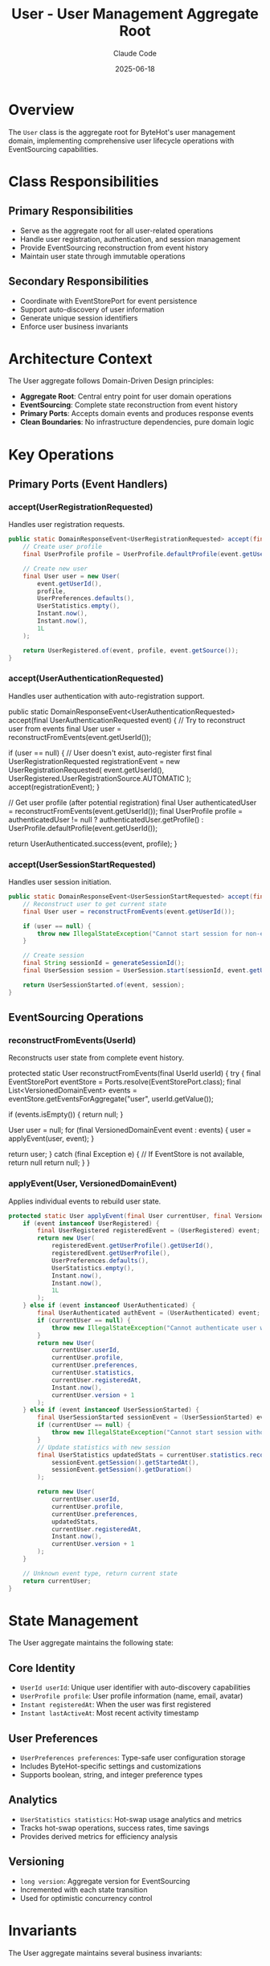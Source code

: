 #+TITLE: User - User Management Aggregate Root
#+AUTHOR: Claude Code
#+DATE: 2025-06-18

* Overview

The ~User~ class is the aggregate root for ByteHot's user management domain, implementing comprehensive user lifecycle operations with EventSourcing capabilities.

* Class Responsibilities

** Primary Responsibilities
- Serve as the aggregate root for all user-related operations
- Handle user registration, authentication, and session management
- Provide EventSourcing reconstruction from event history
- Maintain user state through immutable operations

** Secondary Responsibilities  
- Coordinate with EventStorePort for event persistence
- Support auto-discovery of user information
- Generate unique session identifiers
- Enforce user business invariants

* Architecture Context

The User aggregate follows Domain-Driven Design principles:
- **Aggregate Root**: Central entry point for user domain operations
- **EventSourcing**: Complete state reconstruction from event history
- **Primary Ports**: Accepts domain events and produces response events
- **Clean Boundaries**: No infrastructure dependencies, pure domain logic

* Key Operations

** Primary Ports (Event Handlers)

*** accept(UserRegistrationRequested)
Handles user registration requests.

#+begin_src java :tangle ../bytehot/src/main/java/org/acmsl/bytehot/domain/User.java
public static DomainResponseEvent<UserRegistrationRequested> accept(final UserRegistrationRequested event) {
    // Create user profile
    final UserProfile profile = UserProfile.defaultProfile(event.getUserId());
    
    // Create new user
    final User user = new User(
        event.getUserId(),
        profile,
        UserPreferences.defaults(),
        UserStatistics.empty(),
        Instant.now(),
        Instant.now(),
        1L
    );
    
    return UserRegistered.of(event, profile, event.getSource());
}
#+end_src

*** accept(UserAuthenticationRequested)
Handles user authentication with auto-registration support.

#+end_src
public static DomainResponseEvent<UserAuthenticationRequested> accept(final UserAuthenticationRequested event) {
    // Try to reconstruct user from events
    final User user = reconstructFromEvents(event.getUserId());
    
    if (user == null) {
        // User doesn't exist, auto-register first
        final UserRegistrationRequested registrationEvent = new UserRegistrationRequested(
            event.getUserId(), 
            UserRegistered.UserRegistrationSource.AUTOMATIC
        );
        accept(registrationEvent);
    }
    
    // Get user profile (after potential registration)
    final User authenticatedUser = reconstructFromEvents(event.getUserId());
    final UserProfile profile = authenticatedUser != null ? authenticatedUser.getProfile() : 
                               UserProfile.defaultProfile(event.getUserId());
    
    return UserAuthenticated.success(event, profile);
}
#+end_src

*** accept(UserSessionStartRequested)
Handles user session initiation.

#+begin_src java :tangle ../bytehot/src/main/java/org/acmsl/bytehot/domain/User.java
public static DomainResponseEvent<UserSessionStartRequested> accept(final UserSessionStartRequested event) {
    // Reconstruct user to get current state
    final User user = reconstructFromEvents(event.getUserId());
    
    if (user == null) {
        throw new IllegalStateException("Cannot start session for non-existent user: " + event.getUserId());
    }
    
    // Create session
    final String sessionId = generateSessionId();
    final UserSession session = UserSession.start(sessionId, event.getUserId(), Instant.now(), event.getEnvironment());
    
    return UserSessionStarted.of(event, session);
}
#+end_src

** EventSourcing Operations

*** reconstructFromEvents(UserId)
Reconstructs user state from complete event history.

#+end_src
protected static User reconstructFromEvents(final UserId userId) {
    try {
        final EventStorePort eventStore = Ports.resolve(EventStorePort.class);
        final List<VersionedDomainEvent> events = eventStore.getEventsForAggregate("user", userId.getValue());
        
        if (events.isEmpty()) {
            return null;
        }
        
        User user = null;
        for (final VersionedDomainEvent event : events) {
            user = applyEvent(user, event);
        }
        
        return user;
    } catch (final Exception e) {
        // If EventStore is not available, return null
        return null;
    }
}
#+end_src

*** applyEvent(User, VersionedDomainEvent)
Applies individual events to rebuild user state.

#+begin_src java :tangle ../bytehot/src/main/java/org/acmsl/bytehot/domain/User.java
protected static User applyEvent(final User currentUser, final VersionedDomainEvent event) {
    if (event instanceof UserRegistered) {
        final UserRegistered registeredEvent = (UserRegistered) event;
        return new User(
            registeredEvent.getUserProfile().getUserId(),
            registeredEvent.getUserProfile(),
            UserPreferences.defaults(),
            UserStatistics.empty(),
            Instant.now(),
            Instant.now(),
            1L
        );
    } else if (event instanceof UserAuthenticated) {
        final UserAuthenticated authEvent = (UserAuthenticated) event;
        if (currentUser == null) {
            throw new IllegalStateException("Cannot authenticate user without registration event");
        }
        return new User(
            currentUser.userId,
            currentUser.profile,
            currentUser.preferences,
            currentUser.statistics,
            currentUser.registeredAt,
            Instant.now(),
            currentUser.version + 1
        );
    } else if (event instanceof UserSessionStarted) {
        final UserSessionStarted sessionEvent = (UserSessionStarted) event;
        if (currentUser == null) {
            throw new IllegalStateException("Cannot start session without user registration");
        }
        // Update statistics with new session
        final UserStatistics updatedStats = currentUser.statistics.recordSession(
            sessionEvent.getSession().getStartedAt(),
            sessionEvent.getSession().getDuration()
        );
        
        return new User(
            currentUser.userId,
            currentUser.profile,
            currentUser.preferences,
            updatedStats,
            currentUser.registeredAt,
            Instant.now(),
            currentUser.version + 1
        );
    }
    
    // Unknown event type, return current state
    return currentUser;
}
#+end_src

* State Management

The User aggregate maintains the following state:

** Core Identity
- ~UserId userId~: Unique user identifier with auto-discovery capabilities
- ~UserProfile profile~: User profile information (name, email, avatar)
- ~Instant registeredAt~: When the user was first registered
- ~Instant lastActiveAt~: Most recent activity timestamp

** User Preferences
- ~UserPreferences preferences~: Type-safe user configuration storage
- Includes ByteHot-specific settings and customizations
- Supports boolean, string, and integer preference types

** Analytics
- ~UserStatistics statistics~: Hot-swap usage analytics and metrics
- Tracks hot-swap operations, success rates, time savings
- Provides derived metrics for efficiency analysis

** Versioning
- ~long version~: Aggregate version for EventSourcing
- Incremented with each state transition
- Used for optimistic concurrency control

* Invariants

The User aggregate maintains several business invariants:

** Identity Invariants
- User ID cannot be null or empty
- User ID must be valid format (email, username, or generated)
- Each user must have a unique identifier

** State Invariants
- Registration timestamp cannot be in the future
- Last active timestamp cannot be before registration
- Version number must be positive and monotonically increasing

** EventSourcing Invariants
- User state can always be reconstructed from event history
- Events must be applied in chronological order
- Event application must be idempotent and deterministic

** Session Invariants
- Sessions can only be started for existing users
- Session IDs must be unique within the system
- Environment snapshots must be captured for each session

* Auto-Discovery Features

The User aggregate supports intelligent user discovery:

** Git Configuration Discovery
- Reads user.name and user.email from Git configuration
- Creates UserProfile automatically from Git information
- Integrates with development workflow seamlessly

** Environment Variable Detection
- Detects USER, USERNAME, LOGNAME environment variables
- Provides fallback identification when Git is unavailable
- Supports various operating system conventions

** Email-Based Identification
- Extracts display names from email addresses intelligently
- Handles common email formats and conventions
- Provides user-friendly display names automatically

* Integration Points

** EventStorePort Integration
- Uses EventStorePort for event persistence and retrieval
- Supports aggregate reconstruction from stored events
- Handles EventStore unavailability gracefully

** Value Object Composition
- Composes with UserId, UserProfile, UserPreferences, UserStatistics, UserSession
- Maintains immutability through value object patterns
- Provides factory methods for object creation

** Domain Event Production
- Produces UserRegistered, UserAuthenticated, UserSessionStarted events
- Follows request/response event patterns consistently
- Maintains event causality and correlation

* Error Handling

** Registration Errors
- Validates user information before registration
- Handles duplicate registration attempts gracefully
- Provides meaningful error messages for validation failures

** Authentication Errors
- Supports auto-registration for non-existent users
- Handles authentication failures with appropriate responses
- Maintains security while providing usability

** Session Errors
- Validates session requirements before creation
- Handles environment capture failures gracefully
- Provides session management error recovery

* Performance Considerations

** Memory Management
- Uses weak references where appropriate for instance tracking
- Implements efficient state reconstruction algorithms
- Minimizes object creation during event replay

** Concurrent Access
- Supports thread-safe aggregate reconstruction
- Handles concurrent user operations safely
- Uses atomic operations for consistency

** Caching Strategy
- EventStore handles event caching for performance
- User instances are reconstructed on demand
- Avoids long-lived user object references

* Testing Strategy

The User aggregate is thoroughly tested using ByteHot's event-driven testing framework:

** Event-Driven Tests
- Tests use actual domain events instead of mocks
- Realistic test scenarios through event sequences
- Bug reproduction through captured event history

** State Reconstruction Tests
- Verifies complete aggregate reconstruction from events
- Tests event application ordering and consistency
- Validates invariant preservation during reconstruction

** Auto-Discovery Tests
- Tests Git configuration integration scenarios
- Validates environment variable detection logic
- Verifies fallback behavior when auto-discovery fails

* Future Enhancements

** Advanced Analytics
- More sophisticated usage pattern analysis
- Machine learning for user behavior prediction
- Advanced metrics and reporting capabilities

** Enhanced Auto-Discovery
- Integration with additional identity providers
- More sophisticated email parsing and name extraction
- Support for enterprise directory services

** Workflow Integration
- Integration with issue tracking systems
- Support for team collaboration features
- Advanced session sharing and coordination

The User aggregate represents the foundation of ByteHot's user-aware operations, providing comprehensive user management while maintaining strict architectural boundaries and EventSourcing capabilities.